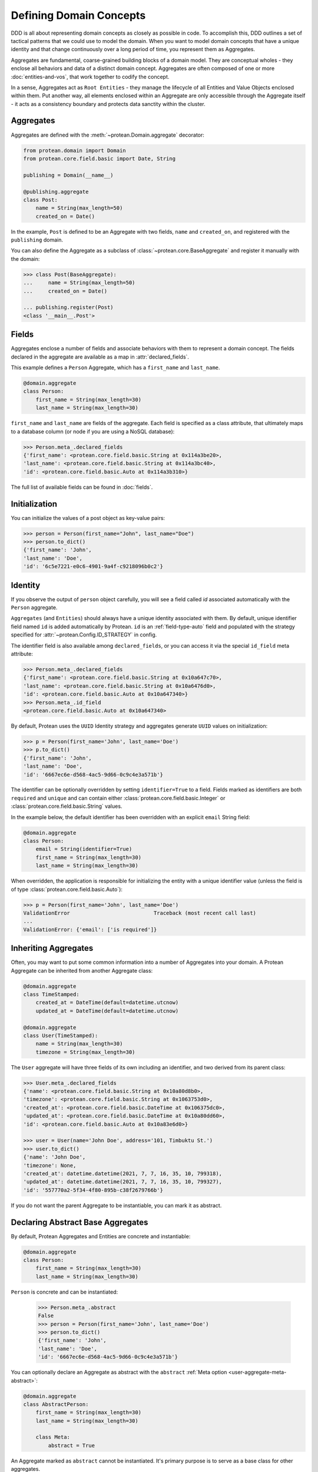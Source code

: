 Defining Domain Concepts
========================

DDD is all about representing domain concepts as closely as possible in code. To accomplish this, DDD outlines a set of tactical patterns that we could use to model the domain. When you want to model domain concepts that have a unique identity and that change continuously over a long period of time, you represent them as Aggregates.

Aggregates are fundamental, coarse-grained building blocks of a domain model. They are conceptual wholes - they enclose all behaviors and data of a distinct domain concept. Aggregates are often composed of one or more :doc:`entities-and-vos`, that work together to codify the concept.

In a sense, Aggregates act as ``Root Entities`` - they manage the lifecycle of all Entities and Value Objects enclosed within them. Put another way, all elements enclosed within an Aggregate are only accessible through the Aggregate itself - it acts as a consistency boundary and protects data sanctity within the cluster.

Aggregates
----------

Aggregates are defined with the :meth:`~protean.Domain.aggregate` decorator:

.. code-block:: python

    from protean.domain import Domain
    from protean.core.field.basic import Date, String

    publishing = Domain(__name__)

    @publishing.aggregate
    class Post:
        name = String(max_length=50)
        created_on = Date()

In the example, ``Post`` is defined to be an Aggregate with two fields, ``name`` and ``created_on``, and registered with the ``publishing`` domain.

You can also define the Aggregate as a subclass of :class:`~protean.core.BaseAggregate` and register it manually with the domain:

.. code-block:: python

    >>> class Post(BaseAggregate):
    ...     name = String(max_length=50)
    ...     created_on = Date()

    ... publishing.register(Post)
    <class '__main__.Post'>

Fields
------

Aggregates enclose a number of fields and associate behaviors with them to represent a domain concept. The fields declared in the aggregate are available as a map in :attr:`declared_fields`.

This example defines a ``Person`` Aggregate, which has a ``first_name`` and ``last_name``.

.. code-block:: python

    @domain.aggregate
    class Person:
        first_name = String(max_length=30)
        last_name = String(max_length=30)

``first_name`` and ``last_name`` are fields of the aggregate. Each field is specified as a class attribute, that ultimately maps to a database column (or node if you are using a NoSQL database):

.. code-block:: python

    >>> Person.meta_.declared_fields
    {'first_name': <protean.core.field.basic.String at 0x114a3be20>,
    'last_name': <protean.core.field.basic.String at 0x114a3bc40>,
    'id': <protean.core.field.basic.Auto at 0x114a3b310>}

The full list of available fields can be found in :doc:`fields`.

Initialization
--------------

You can initialize the values of a post object as key-value pairs:

.. code-block:: python

    >>> person = Person(first_name="John", last_name="Doe")
    >>> person.to_dict()
    {'first_name': 'John',
    'last_name': 'Doe',
    'id': '6c5e7221-e0c6-4901-9a4f-c9218096b0c2'}

Identity
--------

If you observe the output of ``person`` object carefully, you will see a field called `id` associated automatically with the ``Person`` aggregate.

``Aggregates`` (and ``Entities``) should always have a unique identity associated with them. By default, unique identifier field named ``id`` is added automatically by Protean. ``id`` is an :ref:`field-type-auto` field and populated with the strategy specified for :attr:`~protean.Config.ID_STRATEGY` in config.

The identifier field is also available among ``declared_fields``, or you can access it via the special ``id_field`` meta attribute:

.. code-block:: python

    >>> Person.meta_.declared_fields
    {'first_name': <protean.core.field.basic.String at 0x10a647c70>,
    'last_name': <protean.core.field.basic.String at 0x10a6476d0>,
    'id': <protean.core.field.basic.Auto at 0x10a647340>}
    >>> Person.meta_.id_field
    <protean.core.field.basic.Auto at 0x10a647340>

By default, Protean uses the ``UUID`` Identity strategy  and aggregates generate ``UUID`` values on initialization:

.. code-block:: python

    >>> p = Person(first_name='John', last_name='Doe')
    >>> p.to_dict()
    {'first_name': 'John',
    'last_name': 'Doe',
    'id': '6667ec6e-d568-4ac5-9d66-0c9c4e3a571b'}

The identifier can be optionally overridden by setting ``identifier=True`` to a field. Fields marked as identifiers are both ``required`` and ``unique`` and can contain either :class:`protean.core.field.basic.Integer` or :class:`protean.core.field.basic.String` values.

In the example below, the default identifier has been overridden with an explicit ``email`` String field:

.. code-block:: python

    @domain.aggregate
    class Person:
        email = String(identifier=True)
        first_name = String(max_length=30)
        last_name = String(max_length=30)

When overridden, the application is responsible for initializing the entity with a unique identifier value (unless the field is of type :class:`protean.core.field.basic.Auto`):

.. code-block:: python

    >>> p = Person(first_name='John', last_name='Doe')
    ValidationError                           Traceback (most recent call last)
    ...
    ValidationError: {'email': ['is required']}


Inheriting Aggregates
---------------------

Often, you may want to put some common information into a number of Aggregates into your domain. A Protean Aggregate can be inherited from another Aggregate class:

.. code-block:: python

    @domain.aggregate
    class TimeStamped:
        created_at = DateTime(default=datetime.utcnow)
        updated_at = DateTime(default=datetime.utcnow)

    @domain.aggregate
    class User(TimeStamped):
        name = String(max_length=30)
        timezone = String(max_length=30)

The ``User`` aggregate will have three fields of its own including an identifier, and two derived from its parent class:

.. code-block:: python

    >>> User.meta_.declared_fields
    {'name': <protean.core.field.basic.String at 0x10a80d8b0>,
    'timezone': <protean.core.field.basic.String at 0x1063753d0>,
    'created_at': <protean.core.field.basic.DateTime at 0x106375dc0>,
    'updated_at': <protean.core.field.basic.DateTime at 0x10a80dd60>,
    'id': <protean.core.field.basic.Auto at 0x10a83e6d0>}

    >>> user = User(name='John Doe', address='101, Timbuktu St.')
    >>> user.to_dict()
    {'name': 'John Doe',
    'timezone': None,
    'created_at': datetime.datetime(2021, 7, 7, 16, 35, 10, 799318),
    'updated_at': datetime.datetime(2021, 7, 7, 16, 35, 10, 799327),
    'id': '557770a2-5f34-4f80-895b-c38f2679766b'}

If you do not want the parent Aggregate to be instantiable, you can mark it as abstract.

Declaring Abstract Base Aggregates
----------------------------------

By default, Protean Aggregates and Entities are concrete and instantiable:

.. code-block:: python

    @domain.aggregate
    class Person:
        first_name = String(max_length=30)
        last_name = String(max_length=30)

``Person`` is concrete and can be instantiated:

    >>> Person.meta_.abstract
    False
    >>> person = Person(first_name='John', last_name='Doe')
    >>> person.to_dict()
    {'first_name': 'John',
    'last_name': 'Doe',
    'id': '6667ec6e-d568-4ac5-9d66-0c9c4e3a571b'}

You can optionally declare an Aggregate as abstract with the ``abstract`` :ref:`Meta option <user-aggregate-meta-abstract>`:

.. code-block:: python

    @domain.aggregate
    class AbstractPerson:
        first_name = String(max_length=30)
        last_name = String(max_length=30)

        class Meta:
            abstract = True

An Aggregate marked as ``abstract`` cannot be instantiated. It's primary purpose is to serve as a base class for other aggregates.

.. code-block:: python

    >>> AbstractPerson.meta_.abstract
    True

Trying to instantiate an abstract Aggregate will raise a `NotSupportedError` error::

.. code-block:: python

    >>> person = AbstractPerson()
    NotSupportedError                         Traceback (most recent call last)
    ...
    NotSupportedError: AbstractPerson class has been marked abstract and cannot be instantiated

An Aggregate derived from an abstract parent is concrete by default:

.. code-block:: python

    class Adult(AbstractPerson):
        age = Integer(default=21)

``Adult`` class is instantiable::

.. code-block:: python

    >>> Adult.meta_.abstract
    False
    >>> adult = Adult(first_name='John', last_name='Doe')
    >>> adult.to_dict()
    {'first_name': 'John',
    'last_name': 'Doe',
    'age': 21,
    'id': '6667ec6e-d568-4ac5-9d66-0c9c4e3a571b'}

An Aggregate can be marked as ``abstract`` at any level of inheritance.

An important point to note is that Aggregates marked abstract do not have an identity.

.. code-block:: python

    @domain.aggregate
    class TimeStamped(BaseAggregate):
        created_at = DateTime(default=datetime.utcnow)
        updated_at = DateTime(default=datetime.utcnow)

        class Meta:
            abstract=True

In this example, the base Aggregate ``TimeStamped`` will not have an automatically generated ``id`` field:

.. code-block:: python

    >>> TimeStamped.meta_.declared_fields
    {'created_at': <protean.core.field.basic.DateTime at 0x1101cce50>,
    'updated_at': <protean.core.field.basic.DateTime at 0x1101cc040>}

Abstract Aggregates cannot have an explicit identifier field either:

.. code-block:: python

    @domain.aggregate
    class User(BaseAggregate):
        email = String(identifier=True)
        name = String(max_length=55)

        class Meta:
            abstract=True

Trying to declare one will throw an :class:`~protean.exceptions.IncorrectUsageError` exception.

Metadata
--------

Aggregate metadata is available under the ``meta_`` attribute of an aggregate object in runtime, and is made up of two parts:

Meta options
````````````

Options that control Aggregate behavior, such as its database provider, the name used to persist the aggregate entity, or if the Aggregate is abstract. These options can be overridden with an inner ``class Meta``, like so:

.. code-block:: python

    @domain.aggregate
    class Person:
        first_name = String(max_length=30)
        last_name = String(max_length=30)

        class Meta:
            provider = 'nosql'

The overridden attributes are reflected in the ``meta_`` attribute:

    >>> Person.meta_.provider
    'nosql'

Available options are:

.. _user-aggregate-meta-abstract:

.. py:data:: abstract

    The flag used to mark an Aggregate as abstract. If abstract, the aggregate class cannot be instantiated and needs to be subclassed. Refer to the section on :ref:`entity-abstraction` for a deeper discussion.

        .. code-block:: python

            @domain.aggregate
            class Person:
                first_name = String(max_length=30)
                last_name = String(max_length=30)

                class Meta:
                    abstract = True

        Trying to instantiate an abstract Aggregate will throw a ``NotSupportedError``:

            >>> p = Person(first_name='John', last_name='Doe')
            NotSupportedError                         Traceback (most recent call last)
            ...
            NotSupportedError: Person class has been marked abstract and cannot be instantiated

.. py:data:: provider

    The database that the aggregate is persisted in.

    Aggregates are connected to underlying data stores via providers. The definitions of these providers are supplied within the ``DATABASES`` key as part of the Domain's configuration during initialization. Protean identifies the correct data store, establishes the connection and takes the responsibility of persisting the data.

    Protean requires at least one provider, named ``default``, to be specified in the configuration. When no provider is explicitly specified, Aggregate objects are persisted into the ``default`` data store.

    Configuration:

    .. code-block:: python

        ...
        DATABASES = {
            'default': {
                'PROVIDER': 'protean_sqlalchemy.provider.SAProvider'
            },
            "nosql": {
                "PROVIDER": "protean.adapters.repository.elasticsearch.ESProvider",
                "DATABASE": Database.ELASTICSEARCH.value,
                "DATABASE_URI": {"hosts": ["localhost"]},
            },
        }
        ...

    You can then connect the provider explicitly to an Aggregate by its ``provider`` Meta option:

    .. code-block:: python

        @domain.aggregate
        class Person:
            first_name = String(max_length=30)
            last_name = String(max_length=30)

            class Meta:
                provider = 'nosql'

    Refer to :ref:`user-persistence` for an in-depth discussion about persisting to databases.

.. py:data:: model

    Protean automatically constructs a representation of the aggregate that is compatible with the configured database. While the generated model suits most use cases, you can also explicitly construct a model and associate it with the aggregate.

    .. code-block:: python

        import sqlalchemy

        @domain.aggregate
        class Person:
                first_name = String(max_length=30)
                last_name = String(max_length=30)

        @domain.model(entity_cls=Person)
        class PersonModel:
            name = sqlalchemy.Column(sqlalchemyText)

    Note that custom models are associated with a specific database type. The model is used only when database of the right type is active. Refer to :ref:`aggregate-custom-models` for more information.

.. py:data:: schema_name

    The name to store and retrieve the aggregate from the persistence store. By default, ``schema_name`` is the snake case version of the Aggregate's name.

        .. code-block:: python

            @domain.aggregate
            class UserProfile:
                name = String()

        ``schema_name`` is available under ``meta_``:

        >>> UserProfile.meta_.schema_name
        'user_profile'

Reflection
``````````

Aggregates are decorated with additional attributes that you can use to examine the aggregate structure in runtime. The following meta attributes are available:

.. _user-aggregate-meta-declared-fields:

.. py:data:: declared_fields

    A map of fields explicitly declared in the Aggregate.

        >>> @domain.aggregate
        ... class Person:
        ...     first_name = String(max_length=30)
        ...     last_name = String(max_length=30)
        ...
        >>> Person.meta_.declared_fields
        {'first_name': <protean.core.field.basic.String at 0x10a647c70>,
        'last_name': <protean.core.field.basic.String at 0x10a6476d0>,
        'id': <protean.core.field.basic.Auto at 0x10a647340>}

.. _user-aggregate-meta-id-field:

.. py:data:: id_field

    The identifier field configured for the Entity or Aggregate. A field can be marked as an identifier by setting the ``identifier=True`` option.

        >>> @domain.aggregate
        ... class Person:
        ...     email = String(identifier=True)
        ...     first_name = String(max_length=30)
        ...     last_name = String(max_length=30)
        ...
        >>> Person.meta_.id_field
        <protean.core.field.basic.String at 0x10b8f67c0>
        >>> Person.meta_.id_field.attribute_name
        'email'

    When not explicitly identified, an identifier field named ``id`` of type :ref:`field-type-auto`  is added automatically to the Aggregate::

        >>> @domain.aggregate
        ... class Person:
        ...     first_name = String(max_length=30)
        ...     last_name = String(max_length=30)
        ...
        >>> Person.meta_.declared_fields
        {'first_name': <protean.core.field.basic.String at 0x10a647c70>,
        'last_name': <protean.core.field.basic.String at 0x10a6476d0>,
        'id': <protean.core.field.basic.Auto at 0x10a647340>}
        >>> Person.meta_.id_field
        <protean.core.field.basic.Auto at 0x10a647340>

.. py:data:: attributes

    A map of all fields, including :ref:`user-aggregate-meta-value-object-fields` and :ref:`user-aggregate-meta-reference-fields` fields. These attribute names are used during persistence of Aggregates, unless overridden by :ref:`api-fields-referenced-as`.

    .. code-block:: python

        @domain.entity(aggregate_cls="Account")
        class Profile:
            email = String(required=True)
            name = String(max_length=50)
            password = String(max_length=50)

        @domain.value_object
        class Balance:
            currency = String(max_length=3)
            amount = Float()

        @domain.aggregate
        class Account:
            account_type = String(max_length=25)
            balance =  ValueObject(Balance)
            profile = Reference(Profile)

    All fields are available under ``meta_``:

        >>> Account.meta_.attributes
        {'account_type': <protean.core.field.basic.String at 0x111ff3cd0>,
        'balance_currency': <protean.core.field.embedded._ShadowField at 0x111fe9d60>,
        'balance_amount': <protean.core.field.embedded._ShadowField at 0x111fe9df0>,
        'profile_id': <protean.core.field.association._ReferenceField at 0x111fe9cd0>,
        'id': <protean.core.field.basic.Auto at 0x111fe9be0>}

.. _user-aggregate-meta-value-object-fields:

.. py:data:: value_object_fields

    A map of fields derived from value objects embedded within the Aggregate.

    .. code-block:: python

        @domain.value_object
        class Balance:
            currency = String(max_length=3)
            amount = Float()

        @domain.aggregate
        class Account:
            account_type = String(max_length=25)
            balance =  ValueObject(Balance)

    The fields are now available as part of ``meta_`` attributes:

        >>> Account.meta_.value_object_fields
        {'balance_currency': <protean.core.field.embedded._ShadowField at 0x106d4d2e0>,
        'balance_amount': <protean.core.field.embedded._ShadowField at 0x106d4d310>}

.. _user-aggregate-meta-reference-fields:

.. py:data:: reference_fields

    A map of reference fields (a.k.a Foreign keys, if you are familiar with the relational world) embedded within the Aggregate.

    .. code-block:: python

        @domain.aggregate
        class Post:
            content = Text(required=True)
            author = Reference("Author")

        @domain.entity(aggregate_cls="Post")
        class Author:
            first_name = String(required=True, max_length=25)
            last_name = String(max_length=25)

    An attribute named `author_id` (<Entity Name>_<Identifier>) is automatically generated and attached to the Aggregate::

        >>> Post.meta_.reference_fields
        {'author_id': <protean.core.field.association._ReferenceField at 0x105c65760>}
